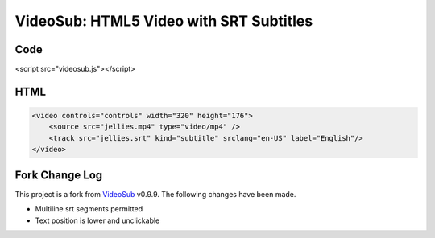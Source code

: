 ========================================
VideoSub: HTML5 Video with SRT Subtitles
========================================

Code
====

<script src="videosub.js"></script>

HTML
====

.. code:: HTML

    <video controls="controls" width="320" height="176">
        <source src="jellies.mp4" type="video/mp4" />
        <track src="jellies.srt" kind="subtitle" srclang="en-US" label="English"/>
    </video>

Fork Change Log
===============
This project is a fork from VideoSub_ v0.9.9. The following changes have
been made.

.. _VideoSub: https://github.com/thomassturm/VideoSub

* Multiline srt segments permitted
* Text position is lower and unclickable
